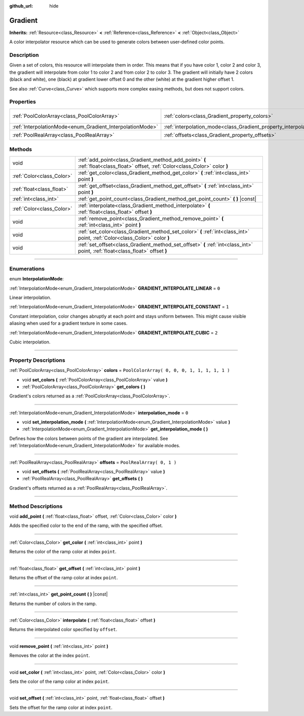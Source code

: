 :github_url: hide

.. DO NOT EDIT THIS FILE!!!
.. Generated automatically from Godot engine sources.
.. Generator: https://github.com/godotengine/godot/tree/3.5/doc/tools/make_rst.py.
.. XML source: https://github.com/godotengine/godot/tree/3.5/doc/classes/Gradient.xml.

.. _class_Gradient:

Gradient
========

**Inherits:** :ref:`Resource<class_Resource>` **<** :ref:`Reference<class_Reference>` **<** :ref:`Object<class_Object>`

A color interpolator resource which can be used to generate colors between user-defined color points.

.. rst-class:: classref-introduction-group

Description
-----------

Given a set of colors, this resource will interpolate them in order. This means that if you have color 1, color 2 and color 3, the gradient will interpolate from color 1 to color 2 and from color 2 to color 3. The gradient will initially have 2 colors (black and white), one (black) at gradient lower offset 0 and the other (white) at the gradient higher offset 1.

See also :ref:`Curve<class_Curve>` which supports more complex easing methods, but does not support colors.

.. rst-class:: classref-reftable-group

Properties
----------

.. table::
   :widths: auto

   +-----------------------------------------------------------+-----------------------------------------------------------------------+----------------------------------------------+
   | :ref:`PoolColorArray<class_PoolColorArray>`               | :ref:`colors<class_Gradient_property_colors>`                         | ``PoolColorArray( 0, 0, 0, 1, 1, 1, 1, 1 )`` |
   +-----------------------------------------------------------+-----------------------------------------------------------------------+----------------------------------------------+
   | :ref:`InterpolationMode<enum_Gradient_InterpolationMode>` | :ref:`interpolation_mode<class_Gradient_property_interpolation_mode>` | ``0``                                        |
   +-----------------------------------------------------------+-----------------------------------------------------------------------+----------------------------------------------+
   | :ref:`PoolRealArray<class_PoolRealArray>`                 | :ref:`offsets<class_Gradient_property_offsets>`                       | ``PoolRealArray( 0, 1 )``                    |
   +-----------------------------------------------------------+-----------------------------------------------------------------------+----------------------------------------------+

.. rst-class:: classref-reftable-group

Methods
-------

.. table::
   :widths: auto

   +---------------------------+---------------------------------------------------------------------------------------------------------------------------------+
   | void                      | :ref:`add_point<class_Gradient_method_add_point>` **(** :ref:`float<class_float>` offset, :ref:`Color<class_Color>` color **)** |
   +---------------------------+---------------------------------------------------------------------------------------------------------------------------------+
   | :ref:`Color<class_Color>` | :ref:`get_color<class_Gradient_method_get_color>` **(** :ref:`int<class_int>` point **)**                                       |
   +---------------------------+---------------------------------------------------------------------------------------------------------------------------------+
   | :ref:`float<class_float>` | :ref:`get_offset<class_Gradient_method_get_offset>` **(** :ref:`int<class_int>` point **)**                                     |
   +---------------------------+---------------------------------------------------------------------------------------------------------------------------------+
   | :ref:`int<class_int>`     | :ref:`get_point_count<class_Gradient_method_get_point_count>` **(** **)** |const|                                               |
   +---------------------------+---------------------------------------------------------------------------------------------------------------------------------+
   | :ref:`Color<class_Color>` | :ref:`interpolate<class_Gradient_method_interpolate>` **(** :ref:`float<class_float>` offset **)**                              |
   +---------------------------+---------------------------------------------------------------------------------------------------------------------------------+
   | void                      | :ref:`remove_point<class_Gradient_method_remove_point>` **(** :ref:`int<class_int>` point **)**                                 |
   +---------------------------+---------------------------------------------------------------------------------------------------------------------------------+
   | void                      | :ref:`set_color<class_Gradient_method_set_color>` **(** :ref:`int<class_int>` point, :ref:`Color<class_Color>` color **)**      |
   +---------------------------+---------------------------------------------------------------------------------------------------------------------------------+
   | void                      | :ref:`set_offset<class_Gradient_method_set_offset>` **(** :ref:`int<class_int>` point, :ref:`float<class_float>` offset **)**   |
   +---------------------------+---------------------------------------------------------------------------------------------------------------------------------+

.. rst-class:: classref-section-separator

----

.. rst-class:: classref-descriptions-group

Enumerations
------------

.. _enum_Gradient_InterpolationMode:

.. rst-class:: classref-enumeration

enum **InterpolationMode**:

.. _class_Gradient_constant_GRADIENT_INTERPOLATE_LINEAR:

.. rst-class:: classref-enumeration-constant

:ref:`InterpolationMode<enum_Gradient_InterpolationMode>` **GRADIENT_INTERPOLATE_LINEAR** = ``0``

Linear interpolation.

.. _class_Gradient_constant_GRADIENT_INTERPOLATE_CONSTANT:

.. rst-class:: classref-enumeration-constant

:ref:`InterpolationMode<enum_Gradient_InterpolationMode>` **GRADIENT_INTERPOLATE_CONSTANT** = ``1``

Constant interpolation, color changes abruptly at each point and stays uniform between. This might cause visible aliasing when used for a gradient texture in some cases.

.. _class_Gradient_constant_GRADIENT_INTERPOLATE_CUBIC:

.. rst-class:: classref-enumeration-constant

:ref:`InterpolationMode<enum_Gradient_InterpolationMode>` **GRADIENT_INTERPOLATE_CUBIC** = ``2``

Cubic interpolation.

.. rst-class:: classref-section-separator

----

.. rst-class:: classref-descriptions-group

Property Descriptions
---------------------

.. _class_Gradient_property_colors:

.. rst-class:: classref-property

:ref:`PoolColorArray<class_PoolColorArray>` **colors** = ``PoolColorArray( 0, 0, 0, 1, 1, 1, 1, 1 )``

.. rst-class:: classref-property-setget

- void **set_colors** **(** :ref:`PoolColorArray<class_PoolColorArray>` value **)**
- :ref:`PoolColorArray<class_PoolColorArray>` **get_colors** **(** **)**

Gradient's colors returned as a :ref:`PoolColorArray<class_PoolColorArray>`.

.. rst-class:: classref-item-separator

----

.. _class_Gradient_property_interpolation_mode:

.. rst-class:: classref-property

:ref:`InterpolationMode<enum_Gradient_InterpolationMode>` **interpolation_mode** = ``0``

.. rst-class:: classref-property-setget

- void **set_interpolation_mode** **(** :ref:`InterpolationMode<enum_Gradient_InterpolationMode>` value **)**
- :ref:`InterpolationMode<enum_Gradient_InterpolationMode>` **get_interpolation_mode** **(** **)**

Defines how the colors between points of the gradient are interpolated. See :ref:`InterpolationMode<enum_Gradient_InterpolationMode>` for available modes.

.. rst-class:: classref-item-separator

----

.. _class_Gradient_property_offsets:

.. rst-class:: classref-property

:ref:`PoolRealArray<class_PoolRealArray>` **offsets** = ``PoolRealArray( 0, 1 )``

.. rst-class:: classref-property-setget

- void **set_offsets** **(** :ref:`PoolRealArray<class_PoolRealArray>` value **)**
- :ref:`PoolRealArray<class_PoolRealArray>` **get_offsets** **(** **)**

Gradient's offsets returned as a :ref:`PoolRealArray<class_PoolRealArray>`.

.. rst-class:: classref-section-separator

----

.. rst-class:: classref-descriptions-group

Method Descriptions
-------------------

.. _class_Gradient_method_add_point:

.. rst-class:: classref-method

void **add_point** **(** :ref:`float<class_float>` offset, :ref:`Color<class_Color>` color **)**

Adds the specified color to the end of the ramp, with the specified offset.

.. rst-class:: classref-item-separator

----

.. _class_Gradient_method_get_color:

.. rst-class:: classref-method

:ref:`Color<class_Color>` **get_color** **(** :ref:`int<class_int>` point **)**

Returns the color of the ramp color at index ``point``.

.. rst-class:: classref-item-separator

----

.. _class_Gradient_method_get_offset:

.. rst-class:: classref-method

:ref:`float<class_float>` **get_offset** **(** :ref:`int<class_int>` point **)**

Returns the offset of the ramp color at index ``point``.

.. rst-class:: classref-item-separator

----

.. _class_Gradient_method_get_point_count:

.. rst-class:: classref-method

:ref:`int<class_int>` **get_point_count** **(** **)** |const|

Returns the number of colors in the ramp.

.. rst-class:: classref-item-separator

----

.. _class_Gradient_method_interpolate:

.. rst-class:: classref-method

:ref:`Color<class_Color>` **interpolate** **(** :ref:`float<class_float>` offset **)**

Returns the interpolated color specified by ``offset``.

.. rst-class:: classref-item-separator

----

.. _class_Gradient_method_remove_point:

.. rst-class:: classref-method

void **remove_point** **(** :ref:`int<class_int>` point **)**

Removes the color at the index ``point``.

.. rst-class:: classref-item-separator

----

.. _class_Gradient_method_set_color:

.. rst-class:: classref-method

void **set_color** **(** :ref:`int<class_int>` point, :ref:`Color<class_Color>` color **)**

Sets the color of the ramp color at index ``point``.

.. rst-class:: classref-item-separator

----

.. _class_Gradient_method_set_offset:

.. rst-class:: classref-method

void **set_offset** **(** :ref:`int<class_int>` point, :ref:`float<class_float>` offset **)**

Sets the offset for the ramp color at index ``point``.

.. |virtual| replace:: :abbr:`virtual (This method should typically be overridden by the user to have any effect.)`
.. |const| replace:: :abbr:`const (This method has no side effects. It doesn't modify any of the instance's member variables.)`
.. |vararg| replace:: :abbr:`vararg (This method accepts any number of arguments after the ones described here.)`
.. |static| replace:: :abbr:`static (This method doesn't need an instance to be called, so it can be called directly using the class name.)`
